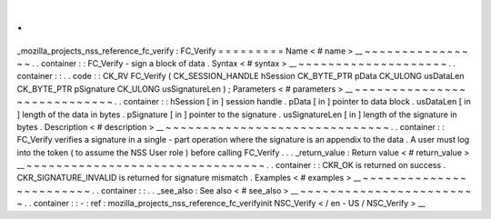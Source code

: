 .
.
_mozilla_projects_nss_reference_fc_verify
:
FC_Verify
=
=
=
=
=
=
=
=
=
Name
<
#
name
>
__
~
~
~
~
~
~
~
~
~
~
~
~
~
~
~
~
.
.
container
:
:
FC_Verify
-
sign
a
block
of
data
.
Syntax
<
#
syntax
>
__
~
~
~
~
~
~
~
~
~
~
~
~
~
~
~
~
~
~
~
~
.
.
container
:
:
.
.
code
:
:
CK_RV
FC_Verify
(
CK_SESSION_HANDLE
hSession
CK_BYTE_PTR
pData
CK_ULONG
usDataLen
CK_BYTE_PTR
pSignature
CK_ULONG
usSignatureLen
)
;
Parameters
<
#
parameters
>
__
~
~
~
~
~
~
~
~
~
~
~
~
~
~
~
~
~
~
~
~
~
~
~
~
~
~
~
~
.
.
container
:
:
hSession
[
in
]
session
handle
.
pData
[
in
]
pointer
to
data
block
.
usDataLen
[
in
]
length
of
the
data
in
bytes
.
pSignature
[
in
]
pointer
to
the
signature
.
usSignatureLen
[
in
]
length
of
the
signature
in
bytes
.
Description
<
#
description
>
__
~
~
~
~
~
~
~
~
~
~
~
~
~
~
~
~
~
~
~
~
~
~
~
~
~
~
~
~
~
~
.
.
container
:
:
FC_Verify
verifies
a
signature
in
a
single
-
part
operation
where
the
signature
is
an
appendix
to
the
data
.
A
user
must
log
into
the
token
(
to
assume
the
NSS
User
role
)
before
calling
FC_Verify
.
.
.
_return_value
:
Return
value
<
#
return_value
>
__
~
~
~
~
~
~
~
~
~
~
~
~
~
~
~
~
~
~
~
~
~
~
~
~
~
~
~
~
~
~
~
~
.
.
container
:
:
CKR_OK
is
returned
on
success
.
CKR_SIGNATURE_INVALID
is
returned
for
signature
mismatch
.
Examples
<
#
examples
>
__
~
~
~
~
~
~
~
~
~
~
~
~
~
~
~
~
~
~
~
~
~
~
~
~
.
.
container
:
:
.
.
_see_also
:
See
also
<
#
see_also
>
__
~
~
~
~
~
~
~
~
~
~
~
~
~
~
~
~
~
~
~
~
~
~
~
~
.
.
container
:
:
-
:
ref
:
mozilla_projects_nss_reference_fc_verifyinit
NSC_Verify
<
/
en
-
US
/
NSC_Verify
>
__
